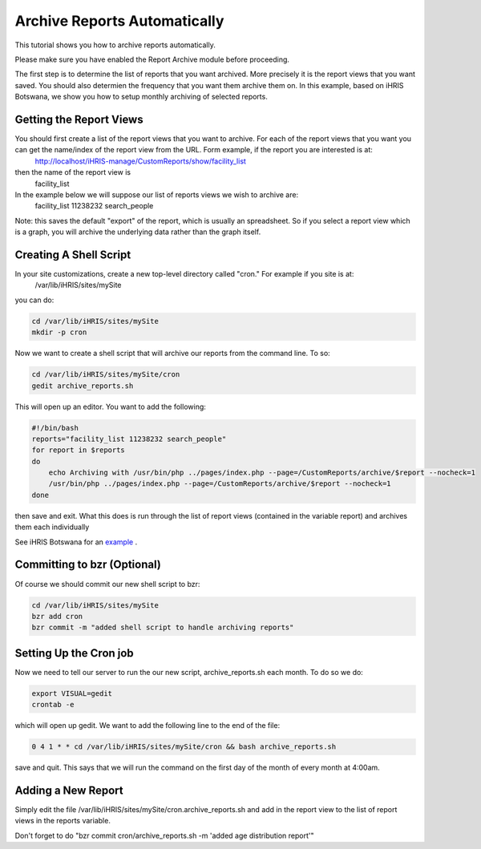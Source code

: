Archive Reports Automatically
=============================

This tutorial shows you how to archive reports automatically.  

Please make sure you have enabled the Report Archive module before proceeding.

The first step is to determine the list of reports that you want archived.  More precisely it is the report views that you want saved. You should also determien the frequency that you want them archive them on.  In this example, based on iHRIS Botswana,  we show you how to setup monthly archiving of selected reports.

Getting the Report Views
^^^^^^^^^^^^^^^^^^^^^^^^
You should first create a list of the report views that you want to archive.  For each of the report views that you want you can get the name/index of the report view from the URL.  Form example, if the report you are interested is at:
 http://localhost/iHRIS-manage/CustomReports/show/facility_list
then the name of the report view is 
 facility_list

In the example below we will suppose our list of reports views we wish to archive are:
 facility_list 11238232 search_people

Note: this saves the default "export" of the report, which is usually an spreadsheet.  So if you select a report view which is a graph, you will archive the underlying data rather than the graph itself.

Creating A Shell Script
^^^^^^^^^^^^^^^^^^^^^^^
In your site customizations, create a new top-level directory called "cron."  For example if you site is at:
 /var/lib/iHRIS/sites/mySite
you can do:

.. code-block:: bash

    cd /var/lib/iHRIS/sites/mySite
    mkdir -p cron
    

Now we want to create a shell script that will archive our reports from the command line.  To so:

.. code-block:: bash

     cd /var/lib/iHRIS/sites/mySite/cron
     gedit archive_reports.sh
    

This will open up an editor.  You want to add the following:

.. code-block:: bash

    #!/bin/bash
    reports="facility_list 11238232 search_people"
    for report in $reports 
    do
        echo Archiving with /usr/bin/php ../pages/index.php --page=/CustomReports/archive/$report --nocheck=1
        /usr/bin/php ../pages/index.php --page=/CustomReports/archive/$report --nocheck=1
    done
    

then save and exit.  What this does is run through the list of report views (contained in the variable report) and archives them each individually

See iHRIS Botswana for an  `example <http://bazaar.launchpad.net/~ihris+botswana/ihris-manage/4.0/view/head:/cron/archive_reports.sh>`_ .

Committing to bzr (Optional)
^^^^^^^^^^^^^^^^^^^^^^^^^^^^
Of course we should commit our new shell script to bzr:

.. code-block:: bash

    cd /var/lib/iHRIS/sites/mySite
    bzr add cron
    bzr commit -m "added shell script to handle archiving reports"
    

Setting Up the Cron job
^^^^^^^^^^^^^^^^^^^^^^^
Now we need to tell our server to run the our new script, archive_reports.sh each month.  To do so we do:

.. code-block:: bash

    export VISUAL=gedit
    crontab -e
    

which will open up gedit.  We want to add the following line to the end of the file:

.. code-block:: bash

    0 4 1 * * cd /var/lib/iHRIS/sites/mySite/cron && bash archive_reports.sh
    

save and quit.  This says that we will run the command on the first day of the month of every month at 4:00am.

Adding a New Report
^^^^^^^^^^^^^^^^^^^
Simply edit the file /var/lib/iHRIS/sites/mySite/cron.archive_reports.sh and add in the report view to the list of report views in the reports variable.

Don't forget to do "bzr commit cron/archive_reports.sh -m 'added age distribution report'"

